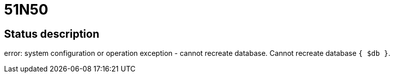 = 51N50

== Status description
error: system configuration or operation exception - cannot recreate database. Cannot recreate database `{ $db }`.
